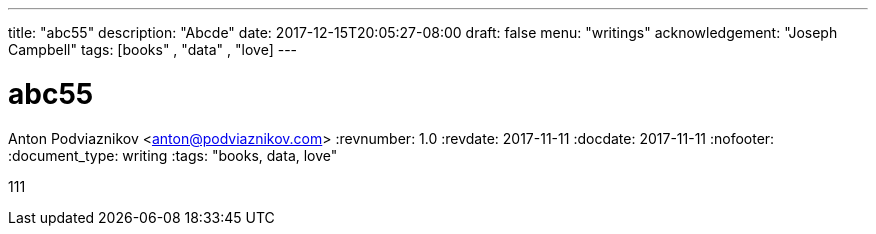 ---
title: "abc55"
description: "Abcde"
date: 2017-12-15T20:05:27-08:00
draft: false
menu: "writings"
acknowledgement: "Joseph Campbell"
tags: [books" , "data" , "love]
---

= abc55
Anton Podviaznikov <anton@podviaznikov.com>
:revnumber: 1.0
:revdate: 2017-11-11
:docdate: 2017-11-11
:nofooter:
:document_type: writing
:tags: "books, data, love"

111
